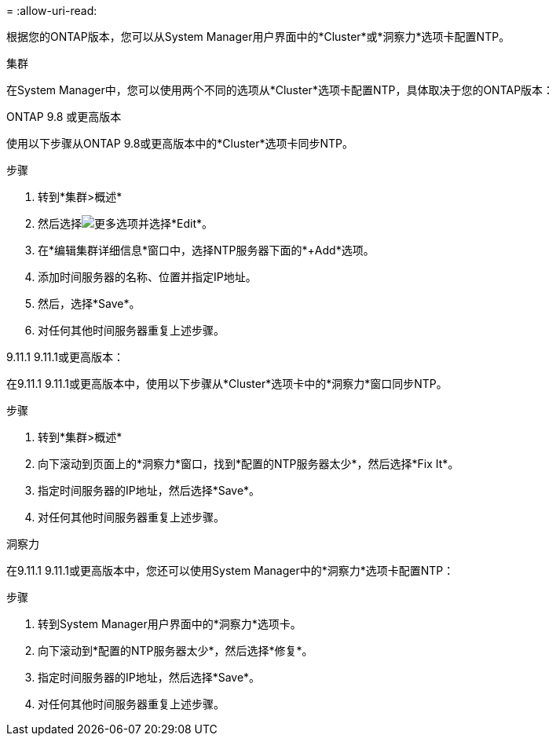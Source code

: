 = 
:allow-uri-read: 


根据您的ONTAP版本，您可以从System Manager用户界面中的*Cluster*或*洞察力*选项卡配置NTP。

[role="tabbed-block"]
====
.集群
--
在System Manager中，您可以使用两个不同的选项从*Cluster*选项卡配置NTP，具体取决于您的ONTAP版本：

.ONTAP 9.8 或更高版本
使用以下步骤从ONTAP 9.8或更高版本中的*Cluster*选项卡同步NTP。

.步骤
. 转到*集群>概述*
. 然后选择image:icon-more-kebab-blue-bg.jpg["更多"]选项并选择*Edit*。
. 在*编辑集群详细信息*窗口中，选择NTP服务器下面的*+Add*选项。
. 添加时间服务器的名称、位置并指定IP地址。
. 然后，选择*Save*。
. 对任何其他时间服务器重复上述步骤。


.9.11.1 9.11.1或更高版本：
在9.11.1 9.11.1或更高版本中，使用以下步骤从*Cluster*选项卡中的*洞察力*窗口同步NTP。

.步骤
. 转到*集群>概述*
. 向下滚动到页面上的*洞察力*窗口，找到*配置的NTP服务器太少*，然后选择*Fix It*。
. 指定时间服务器的IP地址，然后选择*Save*。
. 对任何其他时间服务器重复上述步骤。


--
.洞察力
--
在9.11.1 9.11.1或更高版本中，您还可以使用System Manager中的*洞察力*选项卡配置NTP：

.步骤
. 转到System Manager用户界面中的*洞察力*选项卡。
. 向下滚动到*配置的NTP服务器太少*，然后选择*修复*。
. 指定时间服务器的IP地址，然后选择*Save*。
. 对任何其他时间服务器重复上述步骤。


--
====